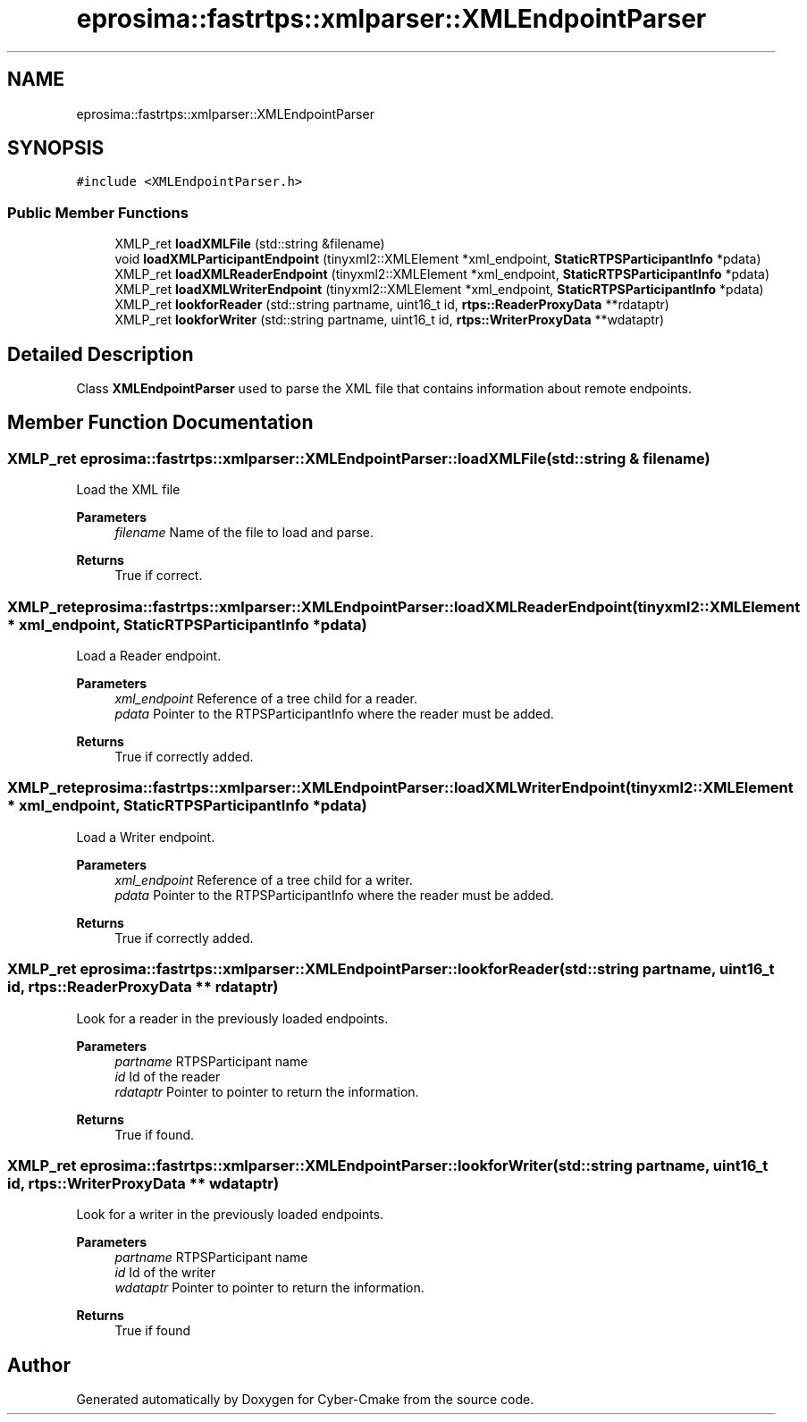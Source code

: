 .TH "eprosima::fastrtps::xmlparser::XMLEndpointParser" 3 "Sun Sep 3 2023" "Version 8.0" "Cyber-Cmake" \" -*- nroff -*-
.ad l
.nh
.SH NAME
eprosima::fastrtps::xmlparser::XMLEndpointParser
.SH SYNOPSIS
.br
.PP
.PP
\fC#include <XMLEndpointParser\&.h>\fP
.SS "Public Member Functions"

.in +1c
.ti -1c
.RI "XMLP_ret \fBloadXMLFile\fP (std::string &filename)"
.br
.ti -1c
.RI "void \fBloadXMLParticipantEndpoint\fP (tinyxml2::XMLElement *xml_endpoint, \fBStaticRTPSParticipantInfo\fP *pdata)"
.br
.ti -1c
.RI "XMLP_ret \fBloadXMLReaderEndpoint\fP (tinyxml2::XMLElement *xml_endpoint, \fBStaticRTPSParticipantInfo\fP *pdata)"
.br
.ti -1c
.RI "XMLP_ret \fBloadXMLWriterEndpoint\fP (tinyxml2::XMLElement *xml_endpoint, \fBStaticRTPSParticipantInfo\fP *pdata)"
.br
.ti -1c
.RI "XMLP_ret \fBlookforReader\fP (std::string partname, uint16_t id, \fBrtps::ReaderProxyData\fP **rdataptr)"
.br
.ti -1c
.RI "XMLP_ret \fBlookforWriter\fP (std::string partname, uint16_t id, \fBrtps::WriterProxyData\fP **wdataptr)"
.br
.in -1c
.SH "Detailed Description"
.PP 
Class \fBXMLEndpointParser\fP used to parse the XML file that contains information about remote endpoints\&. 
.SH "Member Function Documentation"
.PP 
.SS "XMLP_ret eprosima::fastrtps::xmlparser::XMLEndpointParser::loadXMLFile (std::string & filename)"
Load the XML file 
.PP
\fBParameters\fP
.RS 4
\fIfilename\fP Name of the file to load and parse\&. 
.RE
.PP
\fBReturns\fP
.RS 4
True if correct\&. 
.RE
.PP

.SS "XMLP_ret eprosima::fastrtps::xmlparser::XMLEndpointParser::loadXMLReaderEndpoint (tinyxml2::XMLElement * xml_endpoint, \fBStaticRTPSParticipantInfo\fP * pdata)"
Load a Reader endpoint\&. 
.PP
\fBParameters\fP
.RS 4
\fIxml_endpoint\fP Reference of a tree child for a reader\&. 
.br
\fIpdata\fP Pointer to the RTPSParticipantInfo where the reader must be added\&. 
.RE
.PP
\fBReturns\fP
.RS 4
True if correctly added\&. 
.RE
.PP

.SS "XMLP_ret eprosima::fastrtps::xmlparser::XMLEndpointParser::loadXMLWriterEndpoint (tinyxml2::XMLElement * xml_endpoint, \fBStaticRTPSParticipantInfo\fP * pdata)"
Load a Writer endpoint\&. 
.PP
\fBParameters\fP
.RS 4
\fIxml_endpoint\fP Reference of a tree child for a writer\&. 
.br
\fIpdata\fP Pointer to the RTPSParticipantInfo where the reader must be added\&. 
.RE
.PP
\fBReturns\fP
.RS 4
True if correctly added\&. 
.RE
.PP

.SS "XMLP_ret eprosima::fastrtps::xmlparser::XMLEndpointParser::lookforReader (std::string partname, uint16_t id, \fBrtps::ReaderProxyData\fP ** rdataptr)"
Look for a reader in the previously loaded endpoints\&. 
.PP
\fBParameters\fP
.RS 4
\fIpartname\fP RTPSParticipant name 
.br
\fIid\fP Id of the reader 
.br
\fIrdataptr\fP Pointer to pointer to return the information\&. 
.RE
.PP
\fBReturns\fP
.RS 4
True if found\&. 
.RE
.PP

.SS "XMLP_ret eprosima::fastrtps::xmlparser::XMLEndpointParser::lookforWriter (std::string partname, uint16_t id, \fBrtps::WriterProxyData\fP ** wdataptr)"
Look for a writer in the previously loaded endpoints\&. 
.PP
\fBParameters\fP
.RS 4
\fIpartname\fP RTPSParticipant name 
.br
\fIid\fP Id of the writer 
.br
\fIwdataptr\fP Pointer to pointer to return the information\&. 
.RE
.PP
\fBReturns\fP
.RS 4
True if found 
.RE
.PP


.SH "Author"
.PP 
Generated automatically by Doxygen for Cyber-Cmake from the source code\&.
